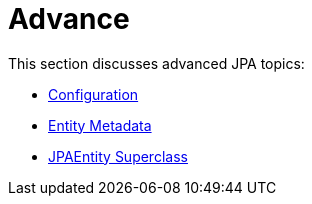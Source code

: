 = Advance

This section discusses advanced JPA topics:

** xref:advance/configuration.adoc[Configuration]
** xref:advance/Entity Metadata.adoc[Entity Metadata]
** xref:advance/JPAEntity Superclass.adoc[JPAEntity Superclass]
